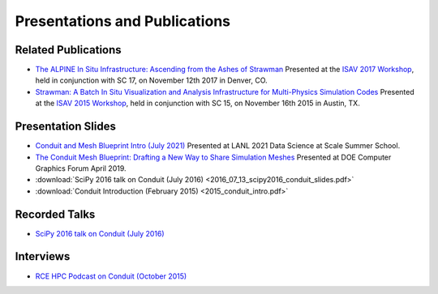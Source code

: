 .. Copyright (c) Lawrence Livermore National Security, LLC and other Conduit
.. Project developers. See top-level LICENSE AND COPYRIGHT files for dates and
.. other details. No copyright assignment is required to contribute to Conduit.

================================
Presentations and Publications
================================

Related Publications
---------------------

- `The ALPINE In Situ Infrastructure: Ascending from the Ashes of Strawman <https://dl.acm.org/citation.cfm?doid=3144769.3144778>`_  Presented at the `ISAV 2017 Workshop <http://vis.lbl.gov/Events/ISAV-2017/>`_, held in conjunction with SC 17, on November 12th 2017 in Denver, CO.

- `Strawman: A Batch In Situ Visualization and Analysis Infrastructure for Multi-Physics Simulation Codes <http://dl.acm.org/citation.cfm?id=2828625>`_ Presented at the `ISAV 2015 Workshop <http://vis.lbl.gov/Events/ISAV-2015/>`_, held in conjunction with SC 15, on November 16th 2015 in Austin, TX.

Presentation Slides
---------------------
- `Conduit and Mesh Blueprint Intro (July 2021) <https://www.ascent-dav.org/2021_07_21_intro_to_conduit.pdf>`_ Presented at LANL 2021 Data Science at Scale Summer School.
- `The Conduit Mesh Blueprint: Drafting a New Way to Share Simulation Meshes  <https://www.ascent-dav.org/2019_04_24_doecfg_conduit_blueprint.pdf>`_ Presented at DOE Computer Graphics Forum April 2019.
- :download:`SciPy 2016 talk on Conduit (July 2016) <2016_07_13_scipy2016_conduit_slides.pdf>`
- :download:`Conduit Introduction (February 2015) <2015_conduit_intro.pdf>`


Recorded Talks
------------------
- `SciPy 2016 talk on Conduit (July 2016) <https://youtu.be/3_GKjeRUPKg>`_

Interviews
------------------
- `RCE HPC Podcast on Conduit (October 2015) <http://www.rce-cast.com/Podcast/rce-101-conduit.html>`_


.. Articles
.. ------------------
.. - `LLNL Article on the 2014-2015 Conduit Harvey Mudd CS Clinic Project (May 2015) <http://computation.llnl.gov/newsroom/hpc-partnership-harvey-mudd-college-and-livermore>`_


